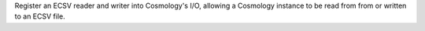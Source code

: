 Register an ECSV reader and writer into Cosmology's I/O, allowing a Cosmology
instance to be read from from or written to an ECSV file.
